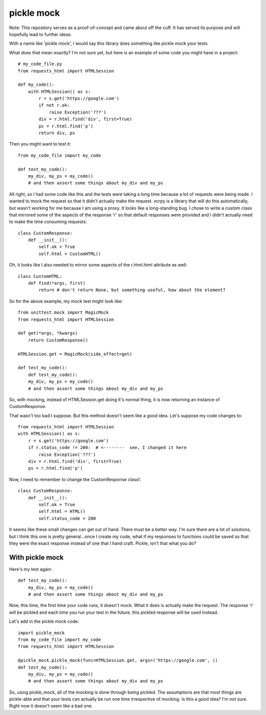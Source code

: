 ===========
pickle mock
===========

Note: This repository serves as a proof-of-concept and came about off the cuff.  It has served its purpose
and will hopefully lead to further ideas.

With a name like 'pickle mock', I would say this library does something like pickle mock your tests.

What does that mean exactly?  I'm not sure yet, but here is an example of some code you might have in a project::

    # my_code_file.py
    from requests_html import HTMLSession

    def my_code():
        with HTMLSession() as s:
            r = s.get('https://google.com')
            if not r.ok:
                raise Exception('???')
            div = r.html.find('div', first=True)
            ps = r.html.find('p')
            return div, ps

Then you might want to test it::

    from my_code_file import my_code

    def test_my_code():
        my_div, my_ps = my_code()
        # and then assert some things about my_div and my_ps

All right, so I had some code like this and the tests were taking a long time because a lot of requests
were being made.  I wanted to mock the request so that it didn't actually make the request.  vcrpy is a library
that will do this automatically, but wasn't working for me because I am using a proxy.  It looks like a long-standing
bug.  I chose to write a custom class that mirrored some of the aspects of the response 'r' so that default responses
were provided and I didn't actually need to make the time consuming requests::

    class CustomResponse:
        def __init__():
            self.ok = True
            self.html = CustomHTML()

Oh, it looks like I also needed to mirror some aspects of the r.html.html attribute as well::

    class CustomHTML:
        def find(*args, first)
            return # don't return None, but something useful, how about the element?

So for the above example, my mock test might look like::

    from unittest.mock import MagicMock
    from requests_html import HTMLSession

    def get(*args, *kwargs)
        return CustomResponse()

    HTMLSession.get = MagicMock(side_effect=get)

    def test_my_code():
        def test_my_code():
        my_div, my_ps = my_code()
        # and then assert some things about my_div and my_ps

So, with mocking, instead of HTMLSession.get doing it's normal thing, it is now returning an instance of CustomResponse.

That wasn't too bad I suppose.  But this method doesn't seem like a good idea. Let's suppose my code changes to::

    from requests_html import HTMLSession
    with HTMLSession() as s:
        r = s.get('https://google.com')
        if r.status_code != 200:  # <--------  see, I changed it here
            raise Exception('???')
        div = r.html.find('div', first=True)
        ps = r.html.find('p')

Now, I need to remember to change the CustomResponse class!::

    class CustomResponse:
        def __init__():
            self.ok = True
            self.html = HTML()
            self.status_code = 200

It seems like these small changes can get out of hand.  There must be a better way.  I'm sure there are a lot of
solutions, but I think this one is pretty general...once I create my code, what if my responses to functions could be
saved so that they were the exact response instead of one that I hand craft.  Pickle, isn't that what you do?


With pickle mock
________________

Here's my test again::

    def test_my_code():
        my_div, my_ps = my_code()
        # and then assert some things about my_div and my_ps

Now, this time, the first time your code runs, it doesn't mock.  What it does is actually make the request.  The
response 'r' will be pickled and each time you run your test in the future, this pickled response will be used
instead.

Let's add in the pickle mock code::

    import pickle_mock
    from my_code_file import my_code
    from requests_html import HTMLSession

    @pickle_mock.pickle_mock(func=HTMLSession.get, args=('https://google.com', ))
    def test_my_code():
        my_div, my_ps = my_code()
        # and then assert some things about my_div and my_ps


So, using pickle_mock, all of the mocking is done through being pickled.  The assumptions are that most things are
pickle-able and that your tests can actually be run one time irrespective of mocking.  Is this a good idea?
I'm not sure.  Right now it doesn't seem like a bad one.
